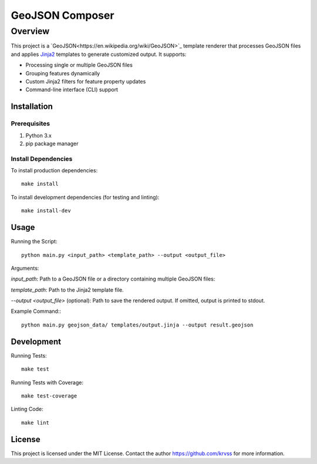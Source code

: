 ##########################
GeoJSON Composer
##########################

*********
Overview
*********

This project is a `GeoJSON<https://en.wikipedia.org/wiki/GeoJSON>`_ template renderer that processes GeoJSON files and applies `Jinja2 <https://github.com/pallets/jinja>`_ templates to generate customized output. It supports:

* Processing single or multiple GeoJSON files

* Grouping features dynamically

* Custom Jinja2 filters for feature property updates

* Command-line interface (CLI) support

Installation
*********

Prerequisites
=============

1. Python 3.x

2. pip package manager

Install Dependencies
=============

To install production dependencies::

 make install

To install development dependencies (for testing and linting)::

 make install-dev

Usage
*********

Running the Script::

 python main.py <input_path> <template_path> --output <output_file>

Arguments:

*input_path*: Path to a GeoJSON file or a directory containing multiple GeoJSON files:

*template_path*: Path to the Jinja2 template file.

*--output <output_file>* (optional): Path to save the rendered output. If omitted, output is printed to stdout.

Example Command:::

 python main.py geojson_data/ templates/output.jinja --output result.geojson

Development
*********

Running Tests::

 make test

Running Tests with Coverage::

 make test-coverage

Linting Code::

 make lint

License
*********

This project is licensed under the MIT License. Contact the author https://github.com/krvss for more information.

